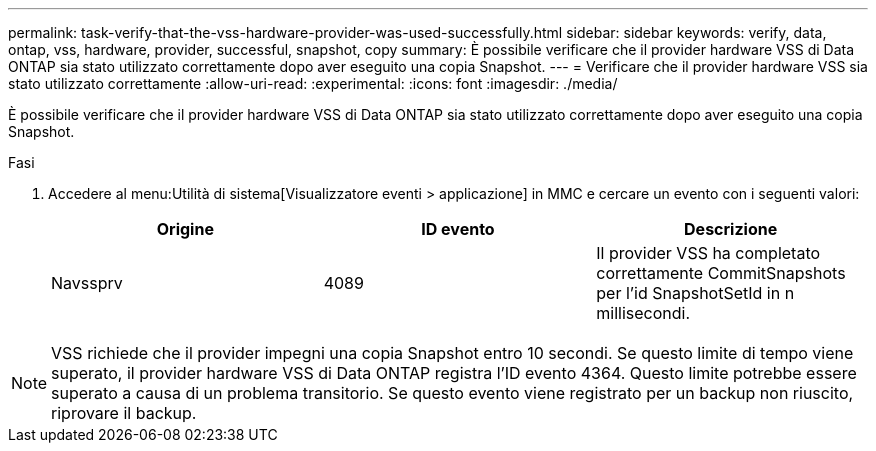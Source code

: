 ---
permalink: task-verify-that-the-vss-hardware-provider-was-used-successfully.html 
sidebar: sidebar 
keywords: verify, data, ontap, vss, hardware, provider, successful, snapshot, copy 
summary: È possibile verificare che il provider hardware VSS di Data ONTAP sia stato utilizzato correttamente dopo aver eseguito una copia Snapshot. 
---
= Verificare che il provider hardware VSS sia stato utilizzato correttamente
:allow-uri-read: 
:experimental: 
:icons: font
:imagesdir: ./media/


[role="lead"]
È possibile verificare che il provider hardware VSS di Data ONTAP sia stato utilizzato correttamente dopo aver eseguito una copia Snapshot.

.Fasi
. Accedere al menu:Utilità di sistema[Visualizzatore eventi > applicazione] in MMC e cercare un evento con i seguenti valori:
+
|===
| Origine | ID evento | Descrizione 


 a| 
Navssprv
 a| 
4089
 a| 
Il provider VSS ha completato correttamente CommitSnapshots per l'id SnapshotSetId in n millisecondi.

|===



NOTE: VSS richiede che il provider impegni una copia Snapshot entro 10 secondi. Se questo limite di tempo viene superato, il provider hardware VSS di Data ONTAP registra l'ID evento 4364. Questo limite potrebbe essere superato a causa di un problema transitorio. Se questo evento viene registrato per un backup non riuscito, riprovare il backup.
